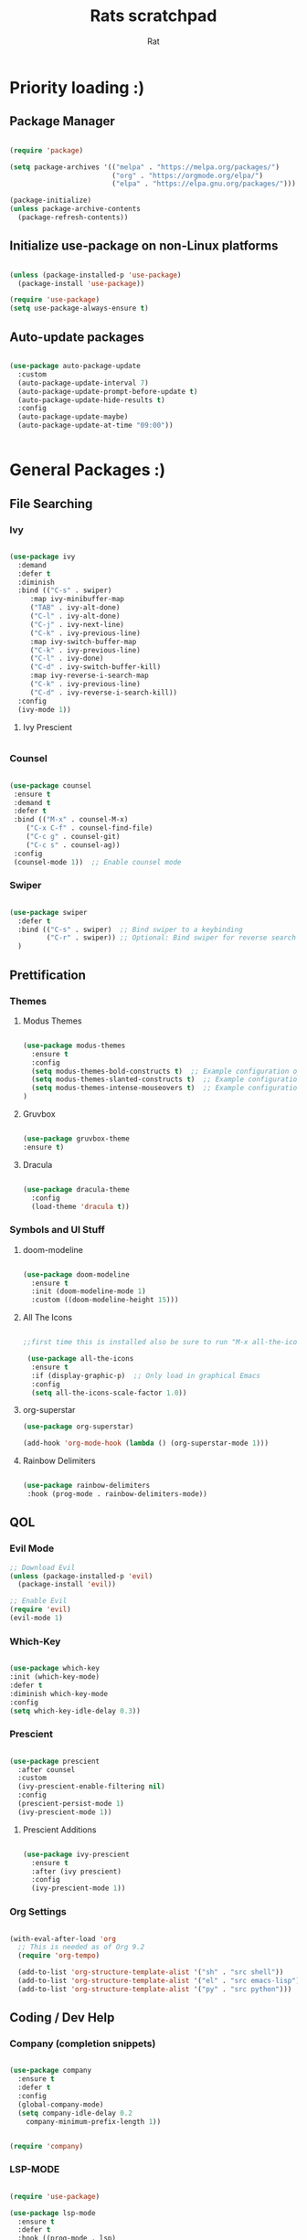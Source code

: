 #+TITLE: Rats scratchpad
#+AUTHOR:  Rat
#+DESCRIPTION: my personal config
#+STARTUP: overview
#+OPTIONS: toc:2

* Priority loading :)

** Package Manager
#+begin_src emacs-lisp

(require 'package)

(setq package-archives '(("melpa" . "https://melpa.org/packages/")
                         ("org" . "https://orgmode.org/elpa/")
                         ("elpa" . "https://elpa.gnu.org/packages/")))

(package-initialize)
(unless package-archive-contents
  (package-refresh-contents))

#+end_src

** Initialize use-package on non-Linux platforms
#+begin_src emacs-lisp

(unless (package-installed-p 'use-package)
  (package-install 'use-package))

(require 'use-package)
(setq use-package-always-ensure t)

#+end_src

** Auto-update packages

#+begin_src emacs-lisp

(use-package auto-package-update
  :custom
  (auto-package-update-interval 7)
  (auto-package-update-prompt-before-update t)
  (auto-package-update-hide-results t)
  :config
  (auto-package-update-maybe)
  (auto-package-update-at-time "09:00"))


#+end_src


* General Packages :)

** File Searching

*** Ivy


#+begin_src emacs-lisp

  (use-package ivy
    :demand
    :defer t
    :diminish
    :bind (("C-s" . swiper)
	   :map ivy-minibuffer-map
	   ("TAB" . ivy-alt-done)
	   ("C-l" . ivy-alt-done)
	   ("C-j" . ivy-next-line)
	   ("C-k" . ivy-previous-line)
	   :map ivy-switch-buffer-map
	   ("C-k" . ivy-previous-line)
	   ("C-l" . ivy-done)
	   ("C-d" . ivy-switch-buffer-kill)
	   :map ivy-reverse-i-search-map
	   ("C-k" . ivy-previous-line)
	   ("C-d" . ivy-reverse-i-search-kill))
    :config
    (ivy-mode 1))

#+end_src

**** Ivy Prescient
#+begin_src emacs-lisp
#+end_src
*** Counsel

#+begin_src emacs-lisp

  (use-package counsel
   :ensure t
   :demand t
   :defer t
   :bind (("M-x" . counsel-M-x)
	  ("C-x C-f" . counsel-find-file)
	  ("C-c g" . counsel-git)
	  ("C-c s" . counsel-ag))
   :config
   (counsel-mode 1))  ;; Enable counsel mode 

#+end_src

*** Swiper


#+begin_src emacs-lisp

(use-package swiper
  :defer t
  :bind (("C-s" . swiper)  ;; Bind swiper to a keybinding
         ("C-r" . swiper)) ;; Optional: Bind swiper for reverse search
  )
  
#+end_src


** Prettification

*** Themes

**** Modus Themes

#+begin_src emacs-lisp

(use-package modus-themes
  :ensure t
  :config
  (setq modus-themes-bold-constructs t)  ;; Example configuration option
  (setq modus-themes-slanted-constructs t)  ;; Example configuration option
  (setq modus-themes-intense-mouseovers t)  ;; Example configuration option
)

#+end_src

**** Gruvbox

#+begin_src emacs-lisp

(use-package gruvbox-theme
:ensure t)

#+end_src

**** Dracula
#+begin_src emacs-lisp

(use-package dracula-theme
  :config
  (load-theme 'dracula t))

#+end_src




*** Symbols and UI Stuff

**** doom-modeline

#+begin_src emacs-lisp

  (use-package doom-modeline
    :ensure t
    :init (doom-modeline-mode 1)
    :custom ((doom-modeline-height 15)))
#+end_src

**** All The Icons

#+begin_src emacs-lisp

;;first time this is installed also be sure to run "M-x all-the-icons-install-fonts" so that doom-modeline displays correctly

 (use-package all-the-icons
  :ensure t
  :if (display-graphic-p)  ;; Only load in graphical Emacs
  :config
  (setq all-the-icons-scale-factor 1.0))  

#+end_src

**** org-superstar

#+begin_src emacs-lisp
  (use-package org-superstar)

  (add-hook 'org-mode-hook (lambda () (org-superstar-mode 1)))
#+end_src

**** Rainbow Delimiters

#+begin_src emacs-lisp
  
  (use-package rainbow-delimiters
   :hook (prog-mode . rainbow-delimiters-mode))

#+end_src


** QOL

*** Evil Mode
#+begin_src emacs-lisp
  ;; Download Evil
  (unless (package-installed-p 'evil)
    (package-install 'evil))

  ;; Enable Evil
  (require 'evil)
  (evil-mode 1)
#+end_src

*** Which-Key
#+begin_src emacs-lisp

  (use-package which-key
  :init (which-key-mode)
  :defer t
  :diminish which-key-mode
  :config
  (setq which-key-idle-delay 0.3))

#+end_src

*** Prescient

#+begin_src emacs-lisp

(use-package prescient
  :after counsel
  :custom
  (ivy-prescient-enable-filtering nil)
  :config
  (prescient-persist-mode 1)
  (ivy-prescient-mode 1))

#+end_src

**** Prescient Additions
#+begin_src emacs-lisp

  (use-package ivy-prescient
    :ensure t
    :after (ivy prescient)
    :config
    (ivy-prescient-mode 1))
  
#+end_src

*** Org Settings
#+begin_src emacs-lisp

(with-eval-after-load 'org
  ;; This is needed as of Org 9.2
  (require 'org-tempo)

  (add-to-list 'org-structure-template-alist '("sh" . "src shell"))
  (add-to-list 'org-structure-template-alist '("el" . "src emacs-lisp"))
  (add-to-list 'org-structure-template-alist '("py" . "src python")))

#+end_src




** Coding / Dev Help

*** Company (completion snippets)

#+begin_src emacs-lisp

  (use-package company
    :ensure t
    :defer t
    :config
    (global-company-mode)
    (setq company-idle-delay 0.2
	  company-minimum-prefix-length 1))


  (require 'company)

#+end_src

*** LSP-MODE
#+begin_src emacs-lisp

	  (require 'use-package)

	  (use-package lsp-mode
	    :ensure t
	    :defer t
	    :hook ((prog-mode . lsp)
		    (c-mode . lsp)))
	    :config
	    (setq lsp-enable-snippet t)
            (setq lsp-pylsp-server-command '("pylsp"))
    
	  (use-package lsp-ui
	    :ensure t
	    :after lsp-mode
	    :config
	    (setq lsp-ui-doc-enable t
		  lsp-ui-sideline-enable t
		  lsp-ui-imenu-enable t))
#+end_src

**** Lang support / Babel Settings
#+begin_src emacs-lisp

      (require 'org)
      (require 'ob-python)
      (use-package lua-mode)
      (use-package markdown-mode)
      (use-package python-mode)
      (use-package css-mode)
      (require 'ob-shell)

    (org-babel-do-load-languages
     'org-babel-load-languages
     '((python . t)
       (shell . t)
       (lua . t)
       (C . t)
       (css . t)
       ;; add other languages here
       ))

  (setq org-babel-python-command "python3")

  (setq org-confirm-babel-evaluate nil)

#+end_src



*** vterm 

#+begin_src emacs-lisp
(use-package vterm
  :ensure t
  :defer t
  :commands (vterm)
  :config
  (setq vterm-max-scrollback 10000)
)

#+end_src

*** Magit

#+begin_src emacs-lisp

  (use-package magit
    :defer t
    :ensure t)

#+end_src

*** Projectile

#+begin_src emacs-lisp

  (use-package projectile
   :ensure t
   :defer t
   :diminish projectile-mode
   :config (projectile-mode)
   :bind-keymap
   ("C-c p" . projectile-command-map)
   :init
   (when (file-directory-p "~/notes/code")
     (setq projectile-project-search-path '("~/notes/code")))
   (setq projectile-switch-project-action #'projectile-dired))

#+end_src


* General Settings :)
#+begin_src emacs-lisp

   (setq inhibit-startup-message t)

   (setq ring-bell-function 'ignore)

   (setq custom-safe-themes t)

   ;; (setq visible-bell t)

   (scroll-bar-mode -1) ;disable scrollbar :)

   (tool-bar-mode -1) ;disables the toolbar :)

   (tooltip-mode -1) ;disables tooltips :)

   (set-fringe-mode 10) ;gives extra space :)

   (menu-bar-mode -1) ;disable menubar :)

;; FONTS

   (set-face-attribute 'default nil :font "FiraCode Nerd Font" :height 135)

;; FONTS

   (setq org-hide-leading-stars nil)

   (setq org-superstar-leading-bullet ?\s)

   (setq org-indent-mode-turns-on-hiding-stars nil)

   (setq display-line-numbers-type 'relative)

;;   (add-hook 'dashboard-mode-hook 'display-line-numbers-mode)

   (setq inhibit-startup-message t)  ;; Disable startup message

   (setq initial-scratch-message nil)  ;; Clear the scratch buffer message

   (column-number-mode)

   (global-display-line-numbers-mode t)


   (dolist (mode
  '(term-mode-hook
	eshell-mode-hook))
   (add-hook mode (lambda () (display-line-numbers-mode 0))))


  (setq-default indent-line-function nil)

  (setq-default tab-width 4)

  (setq org-hide-emphasis-markers t)

  (electric-indent-mode -1)

  (setq org-adapt-indentation nil)

  (setq-local indent-line-function nil)

(add-hook 'python-mode-hook
          (lambda ()
            (setq-local electric-indent-mode nil)))

(add-hook 'c-mode-common-hook
          (lambda ()
            (setq-local electric-indent-mode nil)))

(add-hook 'org-mode-hook (lambda () (electric-indent-mode -1)))

#+end_src


* Keybinds

#+begin_src emacs-lisp

  (use-package general
    :config
    (general-evil-setup t))
  
#+end_src


#+begin_src emacs-lisp

(nvmap :prefix "SPC"
       "p b"   '(ibuffer :which-key "Ibuffer")
       "p c"   '(clone-indirect-buffer-other-window :which-key "Clone indirect buffer other window")
       "p k"   '(kill-current-buffer :which-key "Kill current buffer")
       "p n"   '(next-buffer :which-key "Next buffer")
       "p p"   '(previous-buffer :which-key "Previous buffer")
       "p B"   '(ibuffer-list-buffers :which-key "Ibuffer list buffers")
       "p K"   '(kill-buffer :which-key "Kill buffer")
       "w n"   '(split-window-right :whick-key "Make New Frame Right")
       "w k"   '(delete-window :which-key "Kill Frame"))

#+end_src

#+begin_src emacs-lisp

  (global-set-key (kbd "C-c w") 'split-window-right)

  (global-set-key (kbd "C-c c") 'split-window-below)

  (global-set-key (kbd "C-c r") 'other-window)

  (global-set-key (kbd "C-c e") 'delete-window)

  (global-set-key (kbd "C-c o") 'compile)

  (global-set-key (kbd "C-c u") 'eval-last-sexp)

  (global-set-key (kbd "C-c f") 'counsel-find-file)

  (global-set-key (kbd "C-c b") 'switch-to-buffer)

  (global-set-key (kbd "C-c z") 'kill-buffer)

  (global-set-key (kbd "C-c v") 'vterm)

  (global-set-key (kbd "C-c i") 'save-buffer)

  (global-set-key (kbd "C-c d") 'dired-jump)

  (global-set-key (kbd "C-c z") 'text-scale-increase)

  (global-set-key (kbd " C-c m") 'text-scale-decrease)

  
* Sloptimization

#+begin_src emacs-lisp

  ;; Using garbage magic hack.
     (use-package gcmh
       :config
       (gcmh-mode 1))

    ;; Setting garbage collection threshold
    (setq gc-cons-threshold 402653184
	  gc-cons-percentage 0.6)

    ;; Profile emacs startup
    (add-hook 'emacs-startup-hook
	      (lambda ()
		(message "*** Emacs loaded in %s with %d garbage collections."
			 (format "%.2f seconds"
				 (float-time
				  (time-subtract after-init-time before-init-time)))
			 gcs-done)))

    (setq comp-async-report-warnings-errors nil)


;; NOTE: If you want to move everything out of the ~/.emacs.d folder
;; reliably, set `user-emacs-directory` before loading no-littering!
;(setq user-emacs-directory "~/.cache/emacs")

(use-package no-littering)

;; no-littering doesn't set this by default so we must place
;; auto save files in the same path as it uses for sessions
(setq auto-save-file-name-transforms
      `((".*" ,(no-littering-expand-var-file-name "auto-save/") t)))

  
#+end_src
